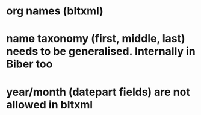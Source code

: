 * org names (bltxml)
* name taxonomy (first, middle, last) needs to be generalised. Internally in Biber too
* year/month (datepart fields) are not allowed in bltxml

